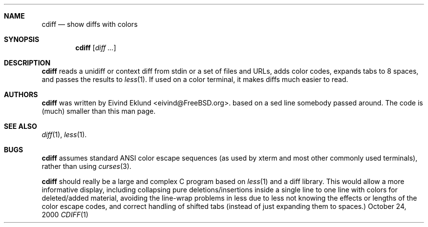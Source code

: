 .\"-
.\" Copyright (c) 2000 Eivind Eklund
.\" All rights reserved.
.\"
.\" Redistribution and use in source and binary forms, with or without
.\" modification, are permitted provided that the following conditions
.\" are met:
.\" 1. Redistributions of source code must retain the above copyright
.\"    notice, this list of conditions and the following disclaimer
.\"    in this position and unchanged.
.\" 2. Redistributions in binary form must reproduce the above copyright
.\"    notice, this list of conditions and the following disclaimer in the
.\"    documentation and/or other materials provided with the distribution.
.\" 3. The name of the author may not be used to endorse or promote products
.\"    derived from this software without specific prior written permission.
.\"
.\" THIS SOFTWARE IS PROVIDED BY THE AUTHOR ``AS IS'' AND ANY EXPRESS OR
.\" IMPLIED WARRANTIES, INCLUDING, BUT NOT LIMITED TO, THE IMPLIED WARRANTIES
.\" OF MERCHANTABILITY AND FITNESS FOR A PARTICULAR PURPOSE ARE DISCLAIMED.
.\" IN NO EVENT SHALL THE AUTHOR BE LIABLE FOR ANY DIRECT, INDIRECT,
.\" INCIDENTAL, SPECIAL, EXEMPLARY, OR CONSEQUENTIAL DAMAGES (INCLUDING, BUT
.\" NOT LIMITED TO, PROCUREMENT OF SUBSTITUTE GOODS OR SERVICES; LOSS OF USE,
.\" DATA, OR PROFITS; OR BUSINESS INTERRUPTION) HOWEVER CAUSED AND ON ANY
.\" THEORY OF LIABILITY, WHETHER IN CONTRACT, STRICT LIABILITY, OR TORT
.\" (INCLUDING NEGLIGENCE OR OTHERWISE) ARISING IN ANY WAY OUT OF THE USE OF
.\" THIS SOFTWARE, EVEN IF ADVISED OF THE POSSIBILITY OF SUCH DAMAGE.
.\"
.\"	$FreeBSD: ports/textproc/cdiff/src/cdiff.1,v 1.1 2000/09/20 11:37:28 eivind Exp $
.\"
.Dd October 24, 2000
.Dt CDIFF 1
.Sh NAME
.Nm cdiff
.Nd show diffs with colors
.Sh SYNOPSIS
.Nm cdiff
.Op Ar diff ...
.Sh DESCRIPTION
.Nm
reads a unidiff or context diff from stdin or a set of files and URLs, adds color
codes, expands tabs to 8 spaces, and passes the results to
.Xr less 1 .
If used on a color terminal, it makes diffs much easier to read.
.Sh AUTHORS
.Nm
was written by
.An Eivind Eklund Aq eivind@FreeBSD.org .
based on a sed line somebody passed around.  The code is (much) smaller than
this man page.
.Sh SEE ALSO
.Xr diff 1 ,
.Xr less 1 .
.Sh BUGS
.Nm
assumes standard ANSI color escape sequences (as used by xterm and most other
commonly used terminals), rather than using
.Xr curses 3 .

.Nm
should really be a large and complex C program based on
.Xr less 1
and a diff library.  This would allow a more informative display, including
collapsing pure deletions/insertions inside a single line to one line with
colors for deleted/added material, avoiding the line-wrap problems in less
due to less not knowing the effects or lengths of the color escape codes,
and correct handling of shifted tabs (instead of just expanding them to
spaces.)
